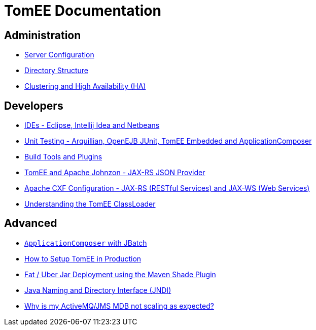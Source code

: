 = TomEE Documentation
:jbake-date: 2016-03-16
:jbake-type: page
:jbake-status: published
:jbake-tomeepdf:

== Administration
- link:admin/configuration/index.html[Server Configuration]
- link:admin/file-layout.html[Directory Structure]
- link:admin/cluster/index.html[Clustering and High Availability (HA)]

== Developers
- link:developer/ide/index.html[IDEs - Eclipse, Intellij Idea and Netbeans]
- link:developer/testing/index.html[Unit Testing - Arquillian, OpenEJB JUnit, TomEE Embedded and ApplicationComposer]
- link:developer/tools/index.html[Build Tools and Plugins]
- link:developer/json/index.html[TomEE and Apache Johnzon - JAX-RS JSON Provider]
- link:developer/configuration/cxf.html[Apache CXF Configuration - JAX-RS (RESTful Services) and JAX-WS (Web Services)]
- link:developer/classloading/index.html[Understanding the TomEE ClassLoader]

== Advanced
- link:advanced/applicationcomposer/index.html[`ApplicationComposer` with JBatch]
- link:advanced/setup/index.html[How to Setup TomEE in Production]
- link:advanced/shading/index.html[Fat / Uber Jar Deployment using the Maven Shade Plugin]
- link:advanced/client/jndi.html[Java Naming and Directory Interface (JNDI)]
- link:advanced/jms/jms-configuration.html[Why is my ActiveMQ/JMS MDB not scaling as expected?]
